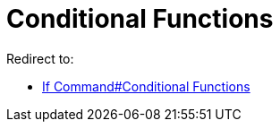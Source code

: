 = Conditional Functions
ifdef::env-github[:imagesdir: /en/modules/ROOT/assets/images]

Redirect to:

* xref:/commands/If.adoc[If Command#Conditional Functions]

